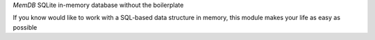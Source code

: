 *MemDB* SQLite in-memory database without the boilerplate

If you know would like to work with a SQL-based data structure
in memory, this module makes your life as easy as possible


